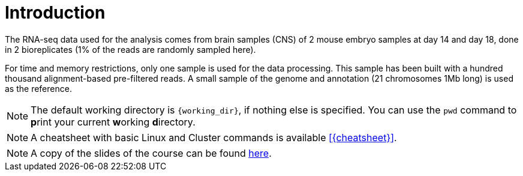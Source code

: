 [discrete]
= Introduction

The RNA-seq data used for the analysis comes from brain samples (CNS) of 2 mouse embryo samples at day 14 and day 18, done in 2 bioreplicates (1% of the reads are randomly sampled here).

For time and memory restrictions, only one sample is used for the data processing. This sample has been built with a hundred thousand alignment-based pre-filtered reads. A small sample of the genome and annotation (21 chromosomes 1Mb long) is used as the reference.

NOTE: The default working directory is `{working_dir}`, if nothing else is specified. You can use the `pwd` command to [crg]##**p**##rint your current [crg]##**w**##orking [crg]##**d**##irectory.

NOTE: A cheatsheet with basic Linux and Cluster commands is available <<{cheatsheet}>>.

NOTE: A copy of the slides of the course can be found <<Tutorial_RNAseq_CRG_Oct2018.pdf,here>>.